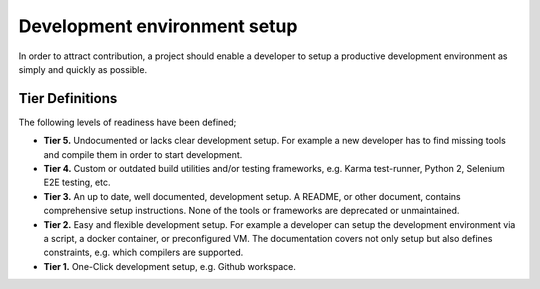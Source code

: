 .. _dev-env-setup:

Development environment setup
#############################

In order to attract contribution, a project should enable a developer to setup a productive development environment as simply and quickly as possible.

Tier Definitions
****************

The following levels of readiness have been defined;

.. _tier_development_evinronment_setup_start:

* **Tier 5.** Undocumented or lacks clear development setup. For example a new developer has to find missing tools and compile them in order to start development.
* **Tier 4.** Custom or outdated build utilities and/or testing frameworks, e.g. Karma test-runner, Python 2, Selenium E2E testing, etc.
* **Tier 3.** An up to date, well documented, development setup. A README, or other document, contains comprehensive setup instructions. None of the tools or frameworks are deprecated or unmaintained.
* **Tier 2.** Easy and flexible development setup. For example a developer can setup the development environment via a script, a docker container, or preconfigured VM. The documentation covers not only setup but also defines constraints, e.g. which compilers are supported.
* **Tier 1.** One-Click development setup, e.g. Github workspace.

.. _tier_development_evinronment_setup_end: